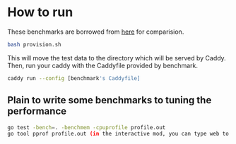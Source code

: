 * How to run
  
These benchmarks are borrowed from [[https://github.com/nicolasazrak/caddy-cache][here]] for comparision.

#+begin_src sh
  bash provision.sh
#+end_src

This will move the test data to the directory which will be served by Caddy. Then, run your caddy with the Caddyfile provided by benchmark.

#+begin_src sh
  caddy run --config [benchmark's Caddyfile]
#+end_src

** Plain to write some benchmarks to tuning the performance

#+begin_src sh
  go test -bench=. -benchmem -cpuprofile profile.out
  go tool pprof profile.out (in the interactive mod, you can type web to open a web interface to see the graph)
#+end_src
